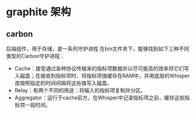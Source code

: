 * graphite 架构
** carbon
   后端组件，用于存储，是一系列守护进程
   在bin文件夹下，能够找到如下三种不同类型的Carbon守护进程：

   - Cache：接受通过各种协议传输来的指标项数据并以尽可能高的效率将它们写入磁盘；在接收到指标项时，将指标项值缓存在RAM中，并用底层的Whisper库按照指定的时间间隔将这些值写入磁盘。
   - Relay：有两个不同的用途：将输入的指标项复制并分区。
   - Aggregator：运行于cache前方，在Whisper中记录指标项之前，缓存这些指标项一段时间。

